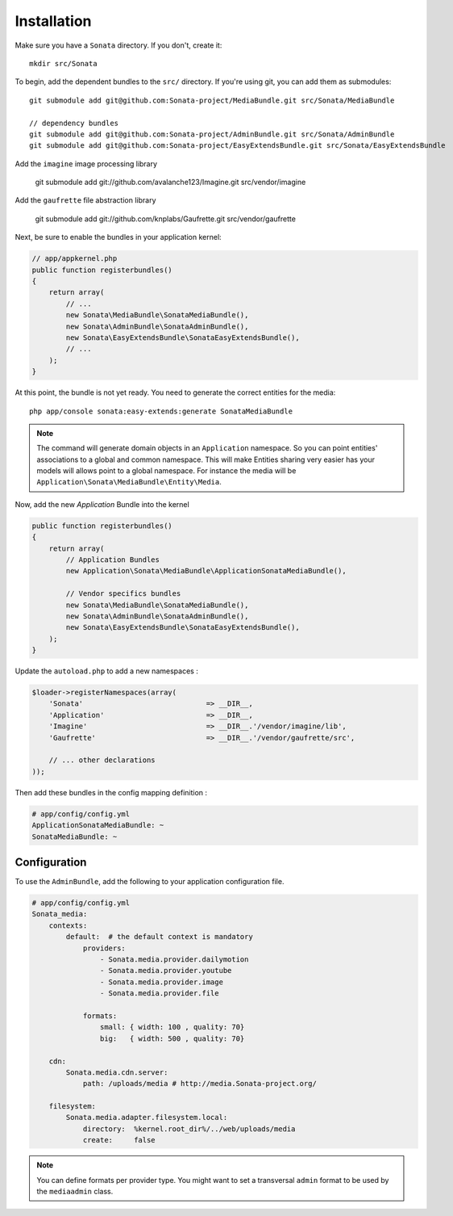 Installation
============

Make sure you have a ``Sonata`` directory. If you don't, create it::

  mkdir src/Sonata

To begin, add the dependent bundles to the ``src/`` directory. If you're
using git, you can add them as submodules::

  git submodule add git@github.com:Sonata-project/MediaBundle.git src/Sonata/MediaBundle

  // dependency bundles
  git submodule add git@github.com:Sonata-project/AdminBundle.git src/Sonata/AdminBundle
  git submodule add git@github.com:Sonata-project/EasyExtendsBundle.git src/Sonata/EasyExtendsBundle

Add the ``imagine`` image processing library

  git submodule add git://github.com/avalanche123/Imagine.git src/vendor/imagine

Add the ``gaufrette`` file abstraction library

  git submodule add git://github.com/knplabs/Gaufrette.git src/vendor/gaufrette

Next, be sure to enable the bundles in your application kernel:

.. code-block:: php

  // app/appkernel.php
  public function registerbundles()
  {
      return array(
          // ...
          new Sonata\MediaBundle\SonataMediaBundle(),
          new Sonata\AdminBundle\SonataAdminBundle(),
          new Sonata\EasyExtendsBundle\SonataEasyExtendsBundle(),
          // ...
      );
  }

At this point, the bundle is not yet ready. You need to generate the correct
entities for the media::

    php app/console sonata:easy-extends:generate SonataMediaBundle

.. note::

    The command will generate domain objects in an ``Application`` namespace.
    So you can point entities' associations to a global and common namespace.
    This will make Entities sharing very easier has your models will allows
    point to a global namespace. For instance the media will be
    ``Application\Sonata\MediaBundle\Entity\Media``.

Now, add the new `Application` Bundle into the kernel

.. code-block:: php

  public function registerbundles()
  {
      return array(
          // Application Bundles
          new Application\Sonata\MediaBundle\ApplicationSonataMediaBundle(),

          // Vendor specifics bundles
          new Sonata\MediaBundle\SonataMediaBundle(),
          new Sonata\AdminBundle\SonataAdminBundle(),
          new Sonata\EasyExtendsBundle\SonataEasyExtendsBundle(),
      );
  }

Update the ``autoload.php`` to add a new namespaces :

.. code-block:: php

    $loader->registerNamespaces(array(
        'Sonata'                             => __DIR__,
        'Application'                        => __DIR__,
        'Imagine'                            => __DIR__.'/vendor/imagine/lib',
        'Gaufrette'                          => __DIR__.'/vendor/gaufrette/src',

        // ... other declarations
    ));

Then add these bundles in the config mapping definition :

.. code-block:: yaml

    # app/config/config.yml
    ApplicationSonataMediaBundle: ~
    SonataMediaBundle: ~

Configuration
-------------

To use the ``AdminBundle``, add the following to your application configuration
file.

.. code-block:: yaml

    # app/config/config.yml
    Sonata_media:
        contexts:
            default:  # the default context is mandatory
                providers:
                    - Sonata.media.provider.dailymotion
                    - Sonata.media.provider.youtube
                    - Sonata.media.provider.image
                    - Sonata.media.provider.file

                formats:
                    small: { width: 100 , quality: 70}
                    big:   { width: 500 , quality: 70}

        cdn:
            Sonata.media.cdn.server:
                path: /uploads/media # http://media.Sonata-project.org/

        filesystem:
            Sonata.media.adapter.filesystem.local:
                directory:  %kernel.root_dir%/../web/uploads/media
                create:     false

.. note::

    You can define formats per provider type. You might want to set
    a transversal ``admin`` format to be used by the ``mediaadmin`` class.
